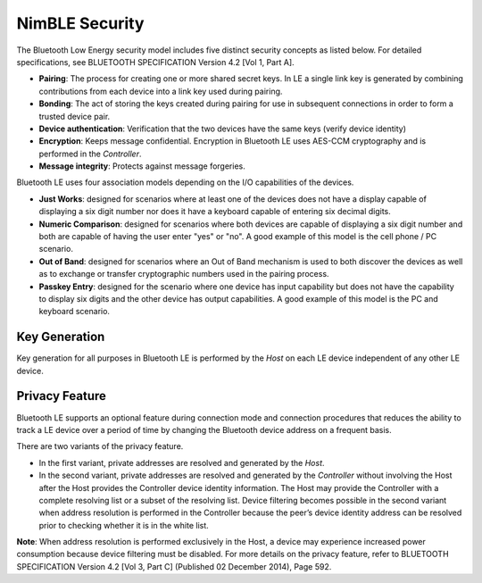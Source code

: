 NimBLE Security
---------------

The Bluetooth Low Energy security model includes five distinct security
concepts as listed below. For detailed specifications, see BLUETOOTH
SPECIFICATION Version 4.2 [Vol 1, Part A].

-  **Pairing**: The process for creating one or more shared secret keys.
   In LE a single link key is generated by combining contributions from
   each device into a link key used during pairing.

-  **Bonding**: The act of storing the keys created during pairing for
   use in subsequent connections in order to form a trusted device pair.

-  **Device authentication**: Verification that the two devices have the
   same keys (verify device identity)

-  **Encryption**: Keeps message confidential. Encryption in Bluetooth
   LE uses AES-CCM cryptography and is performed in the *Controller*.

-  **Message integrity**: Protects against message forgeries.

Bluetooth LE uses four association models depending on the I/O
capabilities of the devices.

-  **Just Works**: designed for scenarios where at least one of the
   devices does not have a display capable of displaying a six digit
   number nor does it have a keyboard capable of entering six decimal
   digits.

-  **Numeric Comparison**: designed for scenarios where both devices are
   capable of displaying a six digit number and both are capable of
   having the user enter "yes" or "no". A good example of this model is
   the cell phone / PC scenario.

-  **Out of Band**: designed for scenarios where an Out of Band
   mechanism is used to both discover the devices as well as to exchange
   or transfer cryptographic numbers used in the pairing process.

-  **Passkey Entry**: designed for the scenario where one device has
   input capability but does not have the capability to display six
   digits and the other device has output capabilities. A good example
   of this model is the PC and keyboard scenario.

Key Generation
~~~~~~~~~~~~~~

Key generation for all purposes in Bluetooth LE is performed by the
*Host* on each LE device independent of any other LE device.

Privacy Feature
~~~~~~~~~~~~~~~

Bluetooth LE supports an optional feature during connection mode and
connection procedures that reduces the ability to track a LE device over
a period of time by changing the Bluetooth device address on a frequent
basis.

There are two variants of the privacy feature.

-  In the first variant, private addresses are resolved and generated by
   the *Host*.
-  In the second variant, private addresses are resolved and generated
   by the *Controller* without involving the Host after the Host
   provides the Controller device identity information. The Host may
   provide the Controller with a complete resolving list or a subset of
   the resolving list. Device filtering becomes possible in the second
   variant when address resolution is performed in the Controller
   because the peer’s device identity address can be resolved prior to
   checking whether it is in the white list.

**Note**: When address resolution is performed exclusively in the Host,
a device may experience increased power consumption because device
filtering must be disabled. For more details on the privacy feature,
refer to BLUETOOTH SPECIFICATION Version 4.2 [Vol 3, Part C] (Published
02 December 2014), Page 592.
